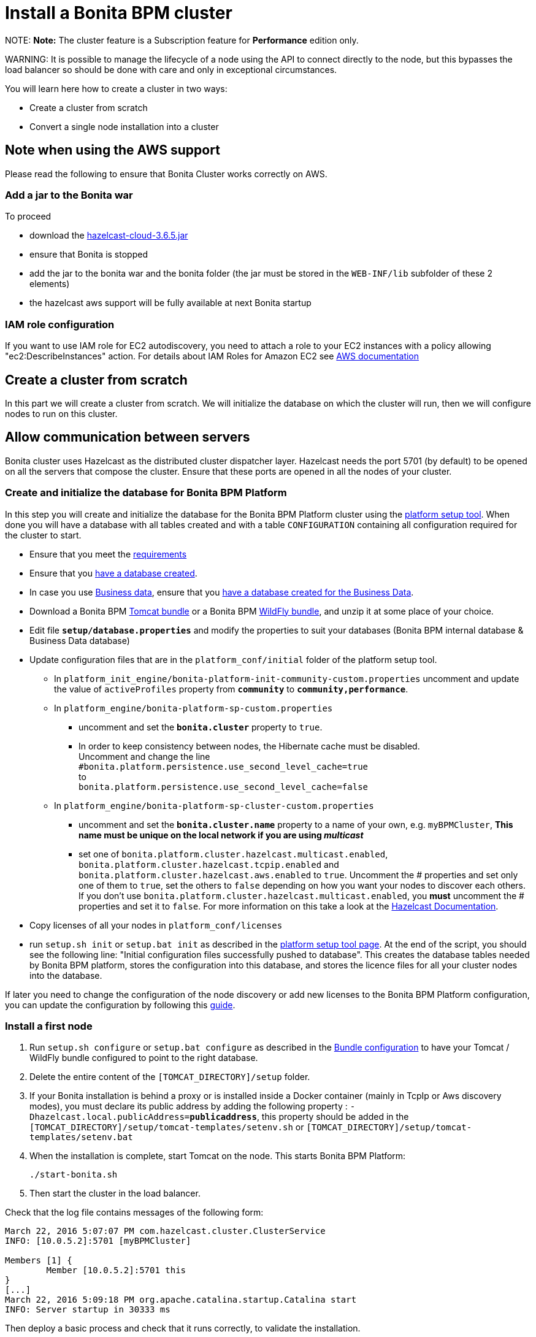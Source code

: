 = Install a Bonita BPM cluster

NOTE:
*Note:* The cluster feature is a Subscription feature for *Performance* edition only.


WARNING:
It is possible to manage the lifecycle of a node using the API to connect directly to the node, but this bypasses the load balancer so should be done with care and only in exceptional circumstances.


You will learn here how to create a cluster in two ways:

* Create a cluster from scratch
* Convert a single node installation into a cluster

== Note when using the AWS support

Please read the following to ensure that Bonita Cluster works correctly on AWS.

=== Add a jar to the Bonita war

To proceed

* download the http://repo1.maven.org/maven2/com/hazelcast/hazelcast-cloud/3.6.5/[hazelcast-cloud-3.6.5.jar]
* ensure that Bonita is stopped
* add the jar to the bonita war and the bonita folder (the jar must be stored in the `WEB-INF/lib` subfolder of these 2
elements)
* the hazelcast aws support will be fully available at next Bonita startup

=== IAM role configuration

If you want to use IAM role for EC2 autodiscovery, you need to attach a role to your EC2 instances with a policy allowing "ec2:DescribeInstances" action. For details about IAM Roles for Amazon EC2 see https://docs.aws.amazon.com/AWSEC2/latest/UserGuide/iam-roles-for-amazon-ec2.html[AWS documentation]

== Create a cluster from scratch

In this part we will create a cluster from scratch. We will initialize the database on which the cluster will run, then we will configure nodes to run on this cluster.

== Allow communication between servers

Bonita cluster uses Hazelcast as the distributed cluster dispatcher layer.
Hazelcast needs the port 5701 (by default) to be opened on all the servers that compose the cluster.
Ensure that these ports are opened in all the nodes of your cluster.

[#create_init_bonita_db]
=== Create and initialize the database for Bonita BPM Platform

In this step you will create and initialize the database for the Bonita BPM Platform cluster using the xref:BonitaBPM_platform_setup.adoc[platform setup tool].
When done you will have a database with all tables created and with a table `CONFIGURATION` containing all configuration required for the cluster to start.

* Ensure that you meet the xref:hardware-and-software-requirements.adoc[requirements]
* Ensure that you link:database-configuration.md#database_creation[have a database created].
* In case you use xref:define-and-deploy-the-bdm.adoc[Business data], ensure that you link:database-configuration.md#database_creation[have a database created for the Business Data].
* Download a Bonita BPM xref:tomcat-bundle.adoc[Tomcat bundle] or a Bonita BPM xref:wildfly-bundle.adoc[WildFly bundle], and unzip it at some place of your choice.
* Edit file *`setup/database.properties`* and modify the properties to suit your databases (Bonita BPM internal database & Business Data database)
* Update configuration files that are in the `platform_conf/initial` folder of the platform setup tool.
 ** In `platform_init_engine/bonita-platform-init-community-custom.properties` uncomment and update the value of `activeProfiles` property from *`community`* to *`community,performance`*.
 ** In `platform_engine/bonita-platform-sp-custom.properties`
  *** uncomment and set the *`bonita.cluster`* property to `true`.
  *** +++<a id="disable-hibernate-cache">++++++</a>+++In order to keep consistency between nodes, the Hibernate cache must be disabled. +
Uncomment and change the line +
`#bonita.platform.persistence.use_second_level_cache=true` +
to +
`bonita.platform.persistence.use_second_level_cache=false`
 ** In `platform_engine/bonita-platform-sp-cluster-custom.properties`
  *** uncomment and set the *`bonita.cluster.name`* property to a name of your own, e.g. `myBPMCluster`, *This name must be unique on the local network if you are using _multicast_*
  *** set one of `bonita.platform.cluster.hazelcast.multicast.enabled`, `bonita.platform.cluster.hazelcast.tcpip.enabled` and `bonita.platform.cluster.hazelcast.aws.enabled` to `true`.
  Uncomment the # properties and set only one of them to `true`, set the others to `false` depending on how you want your nodes to discover each others. If you don't use `bonita.platform.cluster.hazelcast.multicast.enabled`, you *must* uncomment the # properties and set it to `false`.
  For more information on this take a look at the http://docs.hazelcast.org/docs/3.4/manual/html-single/hazelcast-documentation.html#hazelcast-cluster-discovery[Hazelcast Documentation].
* Copy licenses of all your nodes in `platform_conf/licenses`
* run `setup.sh init` or `setup.bat init` as described in the link:BonitaBPM_platform_setup.md#init_platform_conf[platform setup tool page].
At the end of the script, you should see the following line: "Initial configuration files successfully pushed to database".
This creates the database tables needed by Bonita BPM platform, stores the configuration into this database, and stores the licence files for all your cluster nodes into the database.

If later you need to change the configuration of the node discovery or add new licenses to the Bonita BPM Platform configuration, you can update the configuration by following this link:BonitaBPM_platform_setup.md#update_platform_conf[guide].

[#install_first_node]
=== Install a first node

. Run `setup.sh configure` or `setup.bat configure` as described in the link:BonitaBPM_platform_setup.md#run_bundle_configure[Bundle configuration] to have your Tomcat / WildFly bundle configured to point to the right database.
. Delete the entire content of the `[TOMCAT_DIRECTORY]/setup` folder.
. If your Bonita installation is behind a proxy or is installed inside a Docker container (mainly in TcpIp or Aws
discovery modes), you must declare its public address by adding the following property :
`-Dhazelcast.local.publicAddress=*publicaddress*`, this property should be added in the `[TOMCAT_DIRECTORY]/setup/tomcat-templates/setenv.sh` or `[TOMCAT_DIRECTORY]/setup/tomcat-templates/setenv.bat`
. When the installation is complete, start Tomcat on the node. This starts Bonita BPM Platform:
+
[source,bash]
----
./start-bonita.sh
----

. Then start the cluster in the load balancer.

Check that the log file contains messages of the following form:

----
March 22, 2016 5:07:07 PM com.hazelcast.cluster.ClusterService
INFO: [10.0.5.2]:5701 [myBPMCluster]

Members [1] {
        Member [10.0.5.2]:5701 this
}
[...]
March 22, 2016 5:09:18 PM org.apache.catalina.startup.Catalina start
INFO: Server startup in 30333 ms
----

Then deploy a basic process and check that it runs correctly, to validate the installation.

=== Add a node to the cluster

You can add a new node to a cluster without interrupting service on the existing nodes.

. Copy the entire Tomcat / WildFly directory to another machine.
. If Hazelcast Node discovery is configured with TCP, update the configuration in database using the xref:BonitaBPM_platform_setup.adoc[platform setup tool page].
. Start the Tomcat on the new node, running `./start-bonita.sh` script
. Update the load balancer configuration to include the new node.

The log file will contain messages of the following form:

----
March 22, 2016 5:12:53 PM com.hazelcast.cluster.ClusterService
INFO: [10.0.5.2]:5701 [bonita]

Members [2] {
        Member [10.0.5.2]:5701 this
        Member [10.0.5.3]:5701
}
[...]
March 22, 2016 5:12:28 PM org.apache.coyote.http11.Http11Protocol start
INFO: Starting Coyote HTTP/1.1 on http-7280
March 22, 2016 5:12:28 PM org.apache.catalina.startup.Catalina start
INFO: Server startup in 30333 ms
----

In the log, you can see how many nodes are in the cluster, and their IP addresses and port number. This node that has been started is indicated by `this`.
The new node is now available to perform work as directed by the load balancer.

== Convert a single node installation into a cluster

In this case you already have a Bonita BPM Platform running as single node installation, you will change the configuration to make it able to have multiple nodes.

=== Update the configuration in database

Some properties of the Bonita BPM Platform needs to be changed in order to make the cluster work.

* Download the Bonita BPM xref:deploy-bundle.adoc[Deploy bundle] and unzip it at some place of your choice.
NOTE:
The platform setup tool is also present in the Tomcat or WildFly bundle under the `setup` directory.

* Configure it as described in the xref:BonitaBPM_platform_setup.adoc[platform setup tool page]
* Run the `setup.sh pull` or `setup.bat pull`. This will retrieve the configuration of your platform under `platform_conf/current` folder.
* Update configuration files that are in the `platform_conf/current` folder of the platform setup tool.
 ** In `platform_init_engine/bonita-platform-init-community-custom.properties` uncomment and update the value of `activeProfiles` property from *`community`* to *`community,performance`*.
 ** In `platform_engine/bonita-platform-sp-custom.properties`
  *** uncomment and set the *`bonita.cluster`* property to `true`.
 ** In `platform_engine/bonita-platform-sp-cluster-custom.properties`
  *** uncomment and set the *`bonita.cluster.name`* property to a name of your own, e.g. `myBPMCluster`, *This name must be unique on the local network if you are using _multicast_*
  *** set one of `bonita.platform.cluster.hazelcast.multicast.enabled`, `bonita.platform.cluster.hazelcast.tcpip.enabled` and `bonita.platform.cluster.hazelcast.aws.enabled` to `true`:
  uncomment the # properties and set only one of them to `true`, set the others to `false` depending on how you want your nodes to discover each others,
  for more information on this take a look at the http://docs.hazelcast.org/docs/3.4/manual/html-single/index.html#discovering-cluster-members[Hazelcast Documentation].
 ** In `platform_engine/bonita-platform-sp-custom.properties`: In order to keep consistency between nodes, the Hibernate cache must be disabled:
Uncomment and change the line:
`#bonita.platform.persistence.use_second_level_cache=true`
  change it to:
`bonita.platform.persistence.use_second_level_cache=false`
* Copy licenses of all your nodes in `platform_conf/licenses`
* Run the `setup.sh push` or `setup.bat push`. This will update in database the configuration of your platform.

=== Configure nodes to run on this cluster

The configuration of the node you were using is still valid. You should be able to run it without any issue.

If your Bonita installation is behind a proxy or is installed inside a Docker container, please refer to the
<<install_first_node,Install a first node part>>.

== Cluster management

=== Stop a node

Simply run `./stop-bonita.sh` script.

=== Remove a node from a cluster

This section explains how to perform a planned shutdown and remove a node from the cluster.

. Update the load balancer configuration so that no further work is directed to the node. All work that is already in progress on the node that will be shutdown
will continue until completion. Do not remove the node completely, because the load balancer needs to be informed when current work is finished.
. Allow current activity instances to complete.
. Stop the Tomcat server: run `./stop-bonita.sh`
. Update the load balancer to remove the node from the cluster.

The node is now removed from the cluster.

=== Dismantle a cluster

To dismantle a cluster:

. Disable processes.
. Allow current activity instances to complete.
. When each node has finished executing, stop it.
. When all nodes have been stopped, update the load balancer to remove the cluster.

The individual nodes can now be used as standalone Bonita BPM server, provided the following change in the configuration is done:
Update file `bonita-platform-sp-custom.properties` located in the `platform_engine` folder of the configuration, use the link:BonitaBPM_platform_setup.md#configuration_files[platform setup tool] to update it and set back the *`bonita.cluster`* property to *`false`*.

See link:BonitaBPM_platform_setup.md#updating_configuration[How to update a Bonita BPM Tomcat Bundle configuration] for more details on updating the configuration.

=== Managing the cluster with Hazelcast

As said before, Bonita BPM cluster uses Hazelcast as the distributed cluster dispatcher layer. Therefore you can use the Hazelcast tools to manage the cluster topology.
See the http://www.hazelcast.com/docs.jsp[Hazelcast documentation] for details.

Note that a Bonita BPM cluster uses multicast for discovery by default. You can disable this in Hazelcast.
If you are using multicast, you must ensure that your production environment is insulated from any test environment that might also contain cluster nodes.
This is to ensure the nodes do not discover each other on the network, if they are not supposed to run inside the same cluster.

It is possible to have more than one cluster on the same network. In this case, you must configure the cluster names to be sure that it is clear which node belongs to which cluster.
You can configure the cluster name through Hazelcast or by updating `bonita-platform-sp-custom.properties` located in the `platform_engine` folder of the configuration, use the link:BonitaBPM_platform_setup.md#configuration_files[platform setup tool] to update it.

== FAQ

*Q*: I regularly get this warning message when 2 or more nodes are started in cluster:

[source,log]
----
2016-06-13 11:41:22.783 +0200 WARNING: org.bonitasoft.engine.scheduler.impl.BonitaJobStoreCMT This scheduler instance (...) is still active but was recovered by another instance in the cluster.  This may cause inconsistent behavior.
----

*Symptom*:
The clocks of the servers are not synchronized.

*Resolution*:
The system time of all cluster nodes must be maintained in synchronization with time servers.
It is a good idea to have also the db server system time synchronized too.
Synchronize the system time of all nodes and restart application servers.
